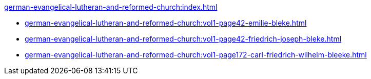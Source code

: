 .xref:german-evangelical-lutheran-and-reformed-church:index.adoc[]
* xref:german-evangelical-lutheran-and-reformed-church:vol1-page42-emilie-bleke.adoc[]
* xref:german-evangelical-lutheran-and-reformed-church:vol1-page42-friedrich-joseph-bleke.adoc[]
* xref:german-evangelical-lutheran-and-reformed-church:vol1-page172-carl-friedrich-wilhelm-bleeke.adoc[]
